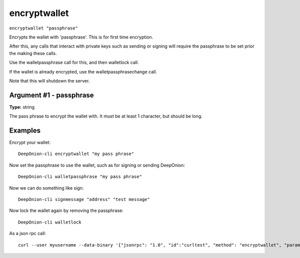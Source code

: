 .. This file is licensed under the MIT License (MIT) available on
   http://opensource.org/licenses/MIT.

encryptwallet
=============

``encryptwallet "passphrase"``

Encrypts the wallet with 'passphrase'. This is for first time encryption.

After this, any calls that interact with private keys such as sending or signing
will require the passphrase to be set prior the making these calls.

Use the walletpassphrase call for this, and then walletlock call.

If the wallet is already encrypted, use the walletpassphrasechange call.

Note that this will shutdown the server.

Argument #1 - passphrase
~~~~~~~~~~~~~~~~~~~~~~~~

**Type:** string

The pass phrase to encrypt the wallet with. It must be at least 1 character, but should be long.

Examples
~~~~~~~~


.. highlight:: shell

Encrypt your wallet::

  DeepOnion-cli encryptwallet "my pass phrase"

Now set the passphrase to use the wallet, such as for signing or sending DeepOnion::

  DeepOnion-cli walletpassphrase "my pass phrase"

Now we can do something like sign::

  DeepOnion-cli signmessage "address" "test message"

Now lock the wallet again by removing the passphrase::

  DeepOnion-cli walletlock

As a json rpc call::

  curl --user myusername --data-binary '{"jsonrpc": "1.0", "id":"curltest", "method": "encryptwallet", "params": ["my pass phrase"] }' -H 'content-type: text/plain;' http://127.0.0.1:9332/

